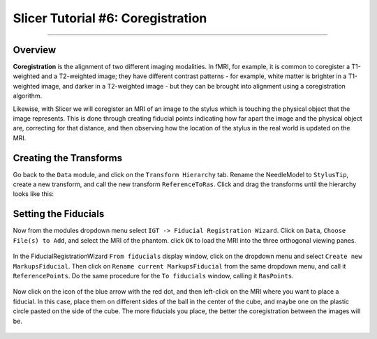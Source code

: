 .. _Slicer_06_Coregistration:

==================================
Slicer Tutorial #6: Coregistration
==================================


--------------

Overview
********

**Coregistration** is the alignment of two different imaging modalities. In fMRI, for example, it is common to coregister a T1-weighted and a T2-weighted image; they have different contrast patterns - for example, white matter is brighter in a T1-weighted image, and darker in a T2-weighted image - but they can be brought into alignment using a coregistration algorithm.

Likewise, with Slicer we will coregister an MRI of an image to the stylus which is touching the physical object that the image represents. This is done through creating fiducial points indicating how far apart the image and the physical object are, correcting for that distance, and then observing how the location of the stylus in the real world is updated on the MRI.

Creating the Transforms
***********************

Go back to the ``Data`` module, and click on the ``Transform Hierarchy`` tab. Rename the NeedleModel to ``StylusTip``, create a new transform, and call the new transform ``ReferenceToRas``. Click and drag the transforms until the hierarchy looks like this:

.. figure:: 06_TransformHierarchy.png


Setting the Fiducials
*********************

Now from the modules dropdown menu select ``IGT -> Fiducial Registration Wizard``. Click on ``Data``, ``Choose File(s) to Add``, and select the MRI of the phantom. click ``OK`` to load the MRI into the three orthogonal viewing panes.

.. figure:: 06_LoadMRI.png

In the FiducialRegistrationWizard ``From fiducials`` display window, click on the dropdown menu and select ``Create new MarkupsFiducial``. Then click on ``Rename current MarkupsFiducial`` from the same dropdown menu, and call it ``ReferencePoints``. Do the same procedure for the ``To fiducials`` window, calling it ``RasPoints``.

.. figure:: 06_NameFiducials.png

Now click on the icon of the blue arrow with the red dot, and then left-click on the MRI where you want to place a fiducial. In this case, place them on different sides of the ball in the center of the cube, and maybe one on the plastic circle pasted on the side of the cube. The more fiducials you place, the better the coregistration between the images will be.

.. figure:: 06_SettingFiducials.png
